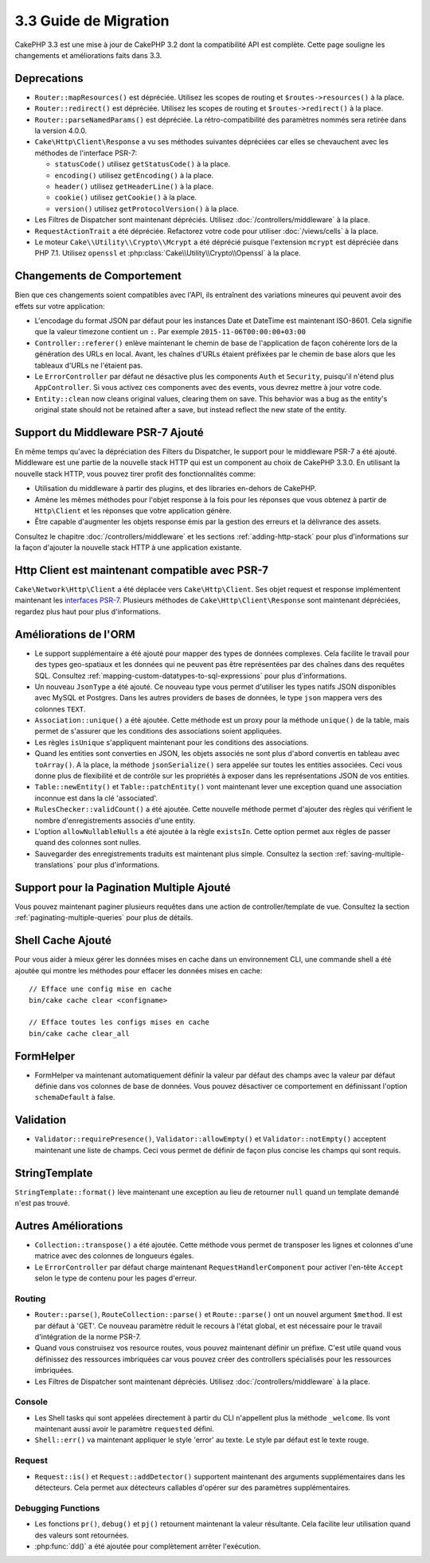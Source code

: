3.3 Guide de Migration
######################

CakePHP 3.3 est une mise à jour de CakePHP 3.2 dont la compatibilité API est
complète. Cette page souligne les changements et améliorations faits dans 3.3.

Deprecations
============

* ``Router::mapResources()`` est dépréciée. Utilisez les scopes de routing et
  ``$routes->resources()`` à la place.
* ``Router::redirect()`` est dépréciée. Utilisez les scopes de routing et
  ``$routes->redirect()`` à la place.
* ``Router::parseNamedParams()`` est dépréciée. La rétro-compatibilité des
  paramètres nommés sera retirée dans la version 4.0.0.
* ``Cake\Http\Client\Response`` a vu ses méthodes suivantes dépréciées car
  elles se chevauchent avec les méthodes de l'interface PSR-7:

  * ``statusCode()`` utilisez ``getStatusCode()`` à la place.
  * ``encoding()`` utilisez ``getEncoding()`` à la place.
  * ``header()`` utilisez ``getHeaderLine()`` à la place.
  * ``cookie()`` utilisez ``getCookie()`` à la place.
  * ``version()`` utilisez ``getProtocolVersion()`` à la place.
* Les Filtres de Dispatcher sont maintenant dépréciés. Utilisez
  :doc:`/controllers/middleware` à la place.
* ``RequestActionTrait`` a été dépréciée. Refactorez votre code pour utiliser
  :doc:`/views/cells` à la place.
* Le moteur ``Cake\\Utility\\Crypto\\Mcrypt`` a été déprécié puisque l'extension
  ``mcrypt`` est dépréciée dans PHP 7.1. Utilisez ``openssl`` et
  :php:class:`Cake\\Utility\\Crypto\\Openssl` à la place.

Changements de Comportement
===========================

Bien que ces changements soient compatibles avec l'API, ils entraînent des
variations mineures qui peuvent avoir des effets sur votre application:

* L'encodage du format JSON par défaut pour les instances Date et DateTime est
  maintenant ISO-8601. Cela signifie que la valeur timezone contient un ``:``.
  Par exemple ``2015-11-06T00:00:00+03:00``
* ``Controller::referer()`` enlève maintenant le chemin de base de l'application
  de façon cohérente lors de la génération des URLs en local. Avant, les chaînes
  d'URLs étaient préfixées par le chemin de base alors que les tableaux d'URLs
  ne l'étaient pas.
* Le ``ErrorController`` par défaut ne désactive plus les components ``Auth`` et
  ``Security``, puisqu'il n'étend plus ``AppController``. Si vous activez ces
  components avec des events, vous devrez mettre à jour votre code.
* ``Entity::clean`` now cleans original values, clearing them on save. This
  behavior was a bug as the entity's original state should not be retained after
  a save, but instead reflect the new state of the entity.

Support du Middleware PSR-7 Ajouté
==================================

En même temps qu'avec la dépréciation des Filters du Dispatcher, le support pour
le middleware PSR-7 a été ajouté. Middleware est une partie de la nouvelle stack
HTTP qui est un component au choix de CakePHP 3.3.0. En utilisant la nouvelle
stack HTTP, vous pouvez tirer profit des fonctionnalités comme:

* Utilisation du middleware à partir des plugins, et des libraries en-dehors de
  CakePHP.
* Amène les mêmes méthodes pour l'objet response à la fois pour les réponses que
  vous obtenez à partir de ``Http\Client`` et les réponses que votre application
  génère.
* Être capable d'augmenter les objets response émis par la gestion des erreurs
  et la délivrance des assets.

Consultez le chapitre :doc:`/controllers/middleware` et les sections
:ref:`adding-http-stack` pour plus d'informations sur la façon d'ajouter la
nouvelle stack HTTP à une application existante.

Http Client est maintenant compatible avec PSR-7
================================================

``Cake\Network\Http\Client`` a été déplacée vers ``Cake\Http\Client``. Ses
objet request et response implémentent maintenant les
`interfaces PSR-7 <http://www.php-fig.org/psr/psr-7/>`__. Plusieurs méthodes de
``Cake\Http\Client\Response`` sont maintenant dépréciées, regardez plus haut
pour plus d'informations.

Améliorations de l'ORM
======================

* Le support supplémentaire a été ajouté pour mapper des types de données
  complexes. Cela facilite le travail pour des types geo-spatiaux et les données
  qui ne peuvent pas être représentées par des chaînes dans des requêtes SQL.
  Consultez :ref:`mapping-custom-datatypes-to-sql-expressions` pour plus
  d'informations.
* Un nouveau ``JsonType`` a été ajouté. Ce nouveau type vous permet d'utiliser
  les types natifs JSON disponibles avec MySQL et Postgres. Dans les autres
  providers de bases de données, le type ``json`` mappera vers des colonnes
  ``TEXT``.
* ``Association::unique()`` a été ajoutée. Cette méthode est un proxy pour la
  méthode ``unique()`` de la table, mais permet de s'assurer que les conditions
  des associations soient appliquées.
* Les règles ``isUnique`` s'appliquent maintenant pour les conditions des
  associations.
* Quand les entities sont converties en JSON, les objets associés ne sont plus
  d'abord convertis en tableau avec ``toArray()``. A la place, la méthode
  ``jsonSerialize()`` sera appelée sur toutes les entities associées. Ceci vous
  donne plus de flexibilité et de contrôle sur les propriétés à exposer dans les
  représentations JSON de vos entities.
* ``Table::newEntity()`` et ``Table::patchEntity()`` vont maintenant lever une
  exception quand une association inconnue est dans la clé 'associated'.
* ``RulesChecker::validCount()`` a été ajoutée. Cette nouvelle méthode permet
  d'ajouter des règles qui vérifient le nombre d'enregistrements associés d'une
  entity.
* L'option ``allowNullableNulls`` a été ajoutée à la règle ``existsIn``. Cette
  option permet aux règles de passer quand des colonnes sont nulles.
* Sauvegarder des enregistrements traduits est maintenant plus simple. Consultez
  la section :ref:`saving-multiple-translations` pour plus d'informations.

Support pour la Pagination Multiple Ajouté
==========================================

Vous pouvez maintenant paginer plusieurs requêtes dans une action de
controller/template de vue. Consultez la section
:ref:`paginating-multiple-queries` pour plus de détails.

Shell Cache Ajouté
==================

Pour vous aider à mieux gérer les données mises en cache dans un environnement
CLI, une commande shell a été ajoutée qui montre les méthodes pour effacer les
données mises en cache::

    // Efface une config mise en cache
    bin/cake cache clear <configname>

    // Efface toutes les configs mises en cache
    bin/cake cache clear_all

FormHelper
==========

* FormHelper va maintenant automatiquement définir la valeur par défaut des
  champs avec la valeur par défaut définie dans vos colonnes de base de données.
  Vous pouvez désactiver ce comportement en définissant l'option
  ``schemaDefault`` à false.

Validation
==========

* ``Validator::requirePresence()``, ``Validator::allowEmpty()`` et
  ``Validator::notEmpty()`` acceptent maintenant une liste de champs. Ceci vous
  permet de définir de façon plus concise les champs qui sont requis.

StringTemplate
==============

``StringTemplate::format()`` lève maintenant une exception au lieu de retourner
``null`` quand un template demandé n'est pas trouvé.

Autres Améliorations
====================

* ``Collection::transpose()`` a été ajoutée. Cette méthode vous permet de
  transposer les lignes et colonnes d'une matrice avec des colonnes de longueurs
  égales.
* Le ``ErrorController`` par défaut charge maintenant
  ``RequestHandlerComponent`` pour activer l'en-tête ``Accept`` selon le type de
  contenu pour les pages d'erreur.

Routing
-------

* ``Router::parse()``, ``RouteCollection::parse()`` et ``Route::parse()`` ont
  un nouvel argument ``$method``. Il est par défaut à 'GET'. Ce nouveau
  paramètre réduit le recours à l'état global, et est nécessaire pour le travail
  d'intégration de la norme PSR-7.
* Quand vous construisez vos resource routes, vous pouvez maintenant définir un
  préfixe. C'est utile quand vous définissez des ressources imbriquées car vous
  pouvez créer des controllers spécialisés pour les ressources imbriquées.
* Les Filtres de Dispatcher sont maintenant dépréciés. Utilisez
  :doc:`/controllers/middleware` à la place.

Console
-------

* Les Shell tasks qui sont appelées directement à partir du CLI n'appellent plus
  la méthode ``_welcome``. Ils vont maintenant aussi avoir le paramètre
  ``requested`` défini.
* ``Shell::err()`` va maintenant appliquer le style 'error' au texte. Le style
  par défaut est le texte rouge.

Request
-------

* ``Request::is()`` et ``Request::addDetector()`` supportent maintenant des
  arguments supplémentaires dans les détecteurs. Cela permet aux détecteurs
  callables d'opérer sur des paramètres supplémentaires.

Debugging Functions
-------------------

* Les fonctions ``pr()``, ``debug()`` et ``pj()`` retournent maintenant la
  valeur résultante. Cela facilite leur utilisation quand des valeurs sont
  retournées.
* :php:func:`dd()` a été ajoutée pour complètement arrêter l'exécution.